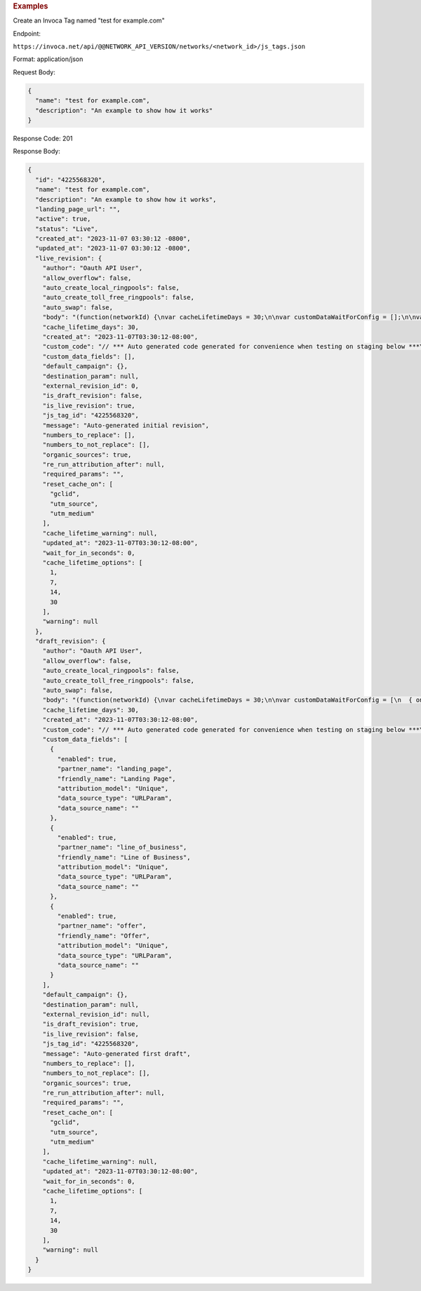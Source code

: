 

.. container:: endpoint-long-description

  .. rubric:: Examples

  Create an Invoca Tag named "test for example.com"

  Endpoint:

  ``https://invoca.net/api/@@NETWORK_API_VERSION/networks/<network_id>/js_tags.json``

  Format: application/json

  Request Body:

  .. code-block:: json

    {
      "name": "test for example.com",
      "description": "An example to show how it works"
    }

  Response Code: 201

  Response Body:

  .. code-block:: json

    {
      "id": "4225568320",
      "name": "test for example.com",
      "description": "An example to show how it works",
      "landing_page_url": "",
      "active": true,
      "status": "Live",
      "created_at": "2023-11-07 03:30:12 -0800",
      "updated_at": "2023-11-07 03:30:12 -0800",
      "live_revision": {
        "author": "Oauth API User",
        "allow_overflow": false,
        "auto_create_local_ringpools": false,
        "auto_create_toll_free_ringpools": false,
        "auto_swap": false,
        "body": "(function(networkId) {\nvar cacheLifetimeDays = 30;\n\nvar customDataWaitForConfig = [];\n\nvar defaultCampaignId = null;\n\nvar destinationSettings = {\n  paramName: null\n};\n\nvar numbersToReplace = null;\n\nvar organicSources = true;\n\nvar reRunAfter = null;\n\nvar requiredParams = null;\n\nvar resetCacheOn = ['gclid', 'utm_source', 'utm_medium'];\n\nvar waitFor = 0;\n\nvar customCodeIsSet = (function() {\n  Invoca.Client.customCode = function(options) {\n    // *** Auto generated code generated for convenience when testing on staging below ***\nInvoca.PNAPI.config.URL= '//abhishek-master-d6a37c81-pnapi.invocadev.com/PARTITION/api/VERSION_KEY/map_number.jsonp';\n// *** Auto generated code generated for convenience when testing on staging above ***\n\n  };\n\n  return true;\n})();\n\nvar generatedOptions = {\n  active:              true,\n  autoSwap:            false,\n  cookieDays:          cacheLifetimeDays,\n  country:             null,\n  dataSilo:            \"us\",\n  defaultCampaignId:   defaultCampaignId,\n  destinationSettings: destinationSettings,\n  disableUrlParams:    [],\n  doNotSwap:           [],\n  maxWaitFor:          waitFor,\n  networkId:           networkId || null,\n  numberToReplace:     numbersToReplace,\n  organicSources:      organicSources,\n  poolParams:          {},\n  reRunAfter:          reRunAfter,\n  requiredParams:      requiredParams,\n  resetCacheOn:        resetCacheOn,\n  waitForData:         customDataWaitForConfig\n};\n\nInvoca.Client.startFromWizard(generatedOptions);\n\n})(26);\n",
        "cache_lifetime_days": 30,
        "created_at": "2023-11-07T03:30:12-08:00",
        "custom_code": "// *** Auto generated code generated for convenience when testing on staging below ***\nInvoca.PNAPI.config.URL= '//abhishek-master-d6a37c81-pnapi.invocadev.com/PARTITION/api/VERSION_KEY/map_number.jsonp';\n// *** Auto generated code generated for convenience when testing on staging above ***\n",
        "custom_data_fields": [],
        "default_campaign": {},
        "destination_param": null,
        "external_revision_id": 0,
        "is_draft_revision": false,
        "is_live_revision": true,
        "js_tag_id": "4225568320",
        "message": "Auto-generated initial revision",
        "numbers_to_replace": [],
        "numbers_to_not_replace": [],
        "organic_sources": true,
        "re_run_attribution_after": null,
        "required_params": "",
        "reset_cache_on": [
          "gclid",
          "utm_source",
          "utm_medium"
        ],
        "cache_lifetime_warning": null,
        "updated_at": "2023-11-07T03:30:12-08:00",
        "wait_for_in_seconds": 0,
        "cache_lifetime_options": [
          1,
          7,
          14,
          30
        ],
        "warning": null
      },
      "draft_revision": {
        "author": "Oauth API User",
        "allow_overflow": false,
        "auto_create_local_ringpools": false,
        "auto_create_toll_free_ringpools": false,
        "auto_swap": false,
        "body": "(function(networkId) {\nvar cacheLifetimeDays = 30;\n\nvar customDataWaitForConfig = [\n  { on: function() { return Invoca.Client.parseCustomDataField(\"landing_page\", \"Unique\", \"URLParam\", \"\"); }, paramName: \"landing_page\", fallbackValue: null },\n  { on: function() { return Invoca.Client.parseCustomDataField(\"line_of_business\", \"Unique\", \"URLParam\", \"\"); }, paramName: \"line_of_business\", fallbackValue: null },\n  { on: function() { return Invoca.Client.parseCustomDataField(\"offer\", \"Unique\", \"URLParam\", \"\"); }, paramName: \"offer\", fallbackValue: null }\n];\n\nvar defaultCampaignId = null;\n\nvar destinationSettings = {\n  paramName: null\n};\n\nvar numbersToReplace = null;\n\nvar organicSources = true;\n\nvar reRunAfter = null;\n\nvar requiredParams = null;\n\nvar resetCacheOn = ['gclid', 'utm_source', 'utm_medium'];\n\nvar waitFor = 0;\n\nvar customCodeIsSet = (function() {\n  Invoca.Client.customCode = function(options) {\n    // *** Auto generated code generated for convenience when testing on staging below ***\nInvoca.PNAPI.config.URL= '//abhishek-master-d6a37c81-pnapi.invocadev.com/PARTITION/api/VERSION_KEY/map_number.jsonp';\n// *** Auto generated code generated for convenience when testing on staging above ***\n\n  };\n\n  return true;\n})();\n\nvar generatedOptions = {\n  active:              true,\n  autoSwap:            false,\n  cookieDays:          cacheLifetimeDays,\n  country:             null,\n  dataSilo:            \"us\",\n  defaultCampaignId:   defaultCampaignId,\n  destinationSettings: destinationSettings,\n  disableUrlParams:    [],\n  doNotSwap:           [],\n  maxWaitFor:          waitFor,\n  networkId:           networkId || null,\n  numberToReplace:     numbersToReplace,\n  organicSources:      organicSources,\n  poolParams:          {},\n  reRunAfter:          reRunAfter,\n  requiredParams:      requiredParams,\n  resetCacheOn:        resetCacheOn,\n  waitForData:         customDataWaitForConfig\n};\n\nInvoca.Client.startFromWizard(generatedOptions);\n\n})(26);\n",
        "cache_lifetime_days": 30,
        "created_at": "2023-11-07T03:30:12-08:00",
        "custom_code": "// *** Auto generated code generated for convenience when testing on staging below ***\nInvoca.PNAPI.config.URL= '//abhishek-master-d6a37c81-pnapi.invocadev.com/PARTITION/api/VERSION_KEY/map_number.jsonp';\n// *** Auto generated code generated for convenience when testing on staging above ***\n",
        "custom_data_fields": [
          {
            "enabled": true,
            "partner_name": "landing_page",
            "friendly_name": "Landing Page",
            "attribution_model": "Unique",
            "data_source_type": "URLParam",
            "data_source_name": ""
          },
          {
            "enabled": true,
            "partner_name": "line_of_business",
            "friendly_name": "Line of Business",
            "attribution_model": "Unique",
            "data_source_type": "URLParam",
            "data_source_name": ""
          },
          {
            "enabled": true,
            "partner_name": "offer",
            "friendly_name": "Offer",
            "attribution_model": "Unique",
            "data_source_type": "URLParam",
            "data_source_name": ""
          }
        ],
        "default_campaign": {},
        "destination_param": null,
        "external_revision_id": null,
        "is_draft_revision": true,
        "is_live_revision": false,
        "js_tag_id": "4225568320",
        "message": "Auto-generated first draft",
        "numbers_to_replace": [],
        "numbers_to_not_replace": [],
        "organic_sources": true,
        "re_run_attribution_after": null,
        "required_params": "",
        "reset_cache_on": [
          "gclid",
          "utm_source",
          "utm_medium"
        ],
        "cache_lifetime_warning": null,
        "updated_at": "2023-11-07T03:30:12-08:00",
        "wait_for_in_seconds": 0,
        "cache_lifetime_options": [
          1,
          7,
          14,
          30
        ],
        "warning": null
      }
    }
